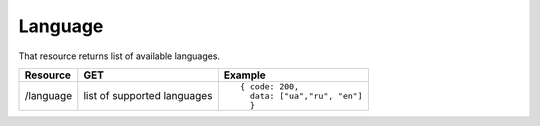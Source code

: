 Language
--------

That resource returns list of available languages.

.. tabularcolumns:: |p{3cm}|p{5cm}|p{7cm}|
.. list-table::
    :header-rows: 1

    * - Resource
      - GET
      - Example

    * - /language
      - list of supported languages
      - ::

          { code: 200, 
            data: ["ua","ru", "en"] 
            }
